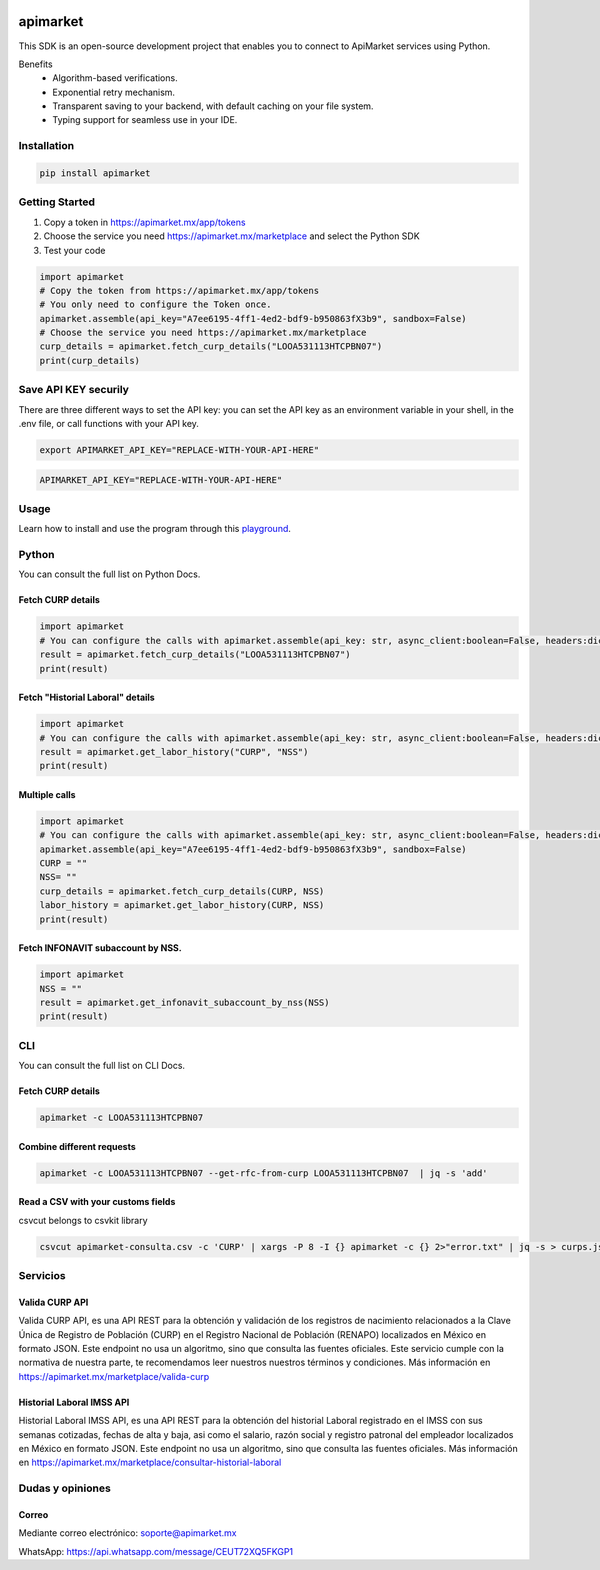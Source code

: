 .. image:: https://img.shields.io/pypi/v/apimarket.svg
   :alt: PyPI-Server
   :target: https://pypi.org/project/apimarket/

.. image:: https://img.shields.io/twitter/url/http/shields.io.svg?style=social&label=Twitter
   :alt: Twitter
   :target: https://twitter.com/apimarketmx

.. image:: https://img.shields.io/badge/-PyScaffold-005CA0?logo=pyscaffold
   :alt: Project generated with PyScaffold
   :target: https://pyscaffold.org/


=========
apimarket
=========

This SDK is an open-source development project that enables you to connect to ApiMarket services using Python.

Benefits
    - Algorithm-based verifications.
    - Exponential retry mechanism.
    - Transparent saving to your backend, with default caching on your file system.
    - Typing support for seamless use in your IDE.



Installation
------------

.. code-block:: bash

   pip install apimarket

   
Getting Started
----------------

1. Copy a token in https://apimarket.mx/app/tokens

2. Choose the service you need https://apimarket.mx/marketplace and select the Python SDK

3. Test your code

.. code-block:: python3

   import apimarket
   # Copy the token from https://apimarket.mx/app/tokens
   # You only need to configure the Token once.
   apimarket.assemble(api_key="A7ee6195-4ff1-4ed2-bdf9-b950863fX3b9", sandbox=False)
   # Choose the service you need https://apimarket.mx/marketplace
   curp_details = apimarket.fetch_curp_details("LOOA531113HTCPBN07")
   print(curp_details)



Save API KEY securily
---------------------
There are three different ways to set the API key: you can set the API key as an environment variable in your shell, in the .env file, or call functions with your API key.

.. code-block:: bash

   export APIMARKET_API_KEY="REPLACE-WITH-YOUR-API-HERE"

.. code-block:: bash

   APIMARKET_API_KEY="REPLACE-WITH-YOUR-API-HERE"


Usage
------------
Learn how to install and use the program through this `playground <./notebooks/playground.ipynb>`_.


Python
-------
You can consult the full list on Python Docs.

Fetch CURP details
++++++++++++++++++

.. code-block:: python3

   import apimarket
   # You can configure the calls with apimarket.assemble(api_key: str, async_client:boolean=False, headers:dict[str,str], sandbox=False)
   result = apimarket.fetch_curp_details("LOOA531113HTCPBN07")
   print(result)

   
Fetch "Historial Laboral" details
++++++++++++++++++++++++++++++++++

.. code-block:: python3

   import apimarket
   # You can configure the calls with apimarket.assemble(api_key: str, async_client:boolean=False, headers:dict[str,str], sandbox=False)
   result = apimarket.get_labor_history("CURP", "NSS")
   print(result)


Multiple calls
++++++++++++++++++

.. code-block:: python3

   import apimarket
   # You can configure the calls with apimarket.assemble(api_key: str, async_client:boolean=False, headers:dict[str,str], sandbox=False)
   apimarket.assemble(api_key="A7ee6195-4ff1-4ed2-bdf9-b950863fX3b9", sandbox=False)
   CURP = ""
   NSS= ""
   curp_details = apimarket.fetch_curp_details(CURP, NSS)
   labor_history = apimarket.get_labor_history(CURP, NSS)
   print(result)


Fetch INFONAVIT subaccount by NSS.
+++++++++++++++++++++++++++++++++++

.. code-block:: python3

   import apimarket
   NSS = ""
   result = apimarket.get_infonavit_subaccount_by_nss(NSS)
   print(result)


CLI
----
You can consult the full list on CLI Docs.

Fetch CURP details
+++++++++++++++++++


.. code-block:: bash

   apimarket -c LOOA531113HTCPBN07

Combine different requests
+++++++++++++++++++++++++++


.. code-block:: bash

   apimarket -c LOOA531113HTCPBN07 --get-rfc-from-curp LOOA531113HTCPBN07  | jq -s 'add'


Read a CSV with your customs fields
++++++++++++++++++++++++++++++++++++

csvcut belongs to csvkit library

.. code-block:: bash

   csvcut apimarket-consulta.csv -c 'CURP' | xargs -P 8 -I {} apimarket -c {} 2>"error.txt" | jq -s > curps.json


.. _pyscaffold-notes:


Servicios
--------------------

Valida CURP API
++++++++++++++++++++++++++++++++++++

Valida CURP API, es una API REST para la obtención y validación de los registros de nacimiento relacionados a la Clave Única de Registro de Población (CURP) en el Registro Nacional de Población (RENAPO) localizados en México en formato JSON. Este endpoint no usa un algoritmo, sino que consulta las fuentes oficiales. Este servicio cumple con la normativa de nuestra parte, te recomendamos leer nuestros nuestros términos y condiciones.
Más información en https://apimarket.mx/marketplace/valida-curp


Historial Laboral IMSS API
++++++++++++++++++++++++++++++++++++

Historial Laboral IMSS API, es una API REST para la obtención del historial Laboral registrado en el IMSS con sus semanas cotizadas, fechas de alta y baja, asi como el salario, razón social y registro patronal del empleador localizados en México en formato JSON. Este endpoint no usa un algoritmo, sino que consulta las fuentes oficiales. Más información en https://apimarket.mx/marketplace/consultar-historial-laboral




Dudas y opiniones
-------------------

Correo
++++++++++++++++++++++++++++++++++++

Mediante correo electrónico: soporte@apimarket.mx

WhatsApp: https://api.whatsapp.com/message/CEUT72XQ5FKGP1

